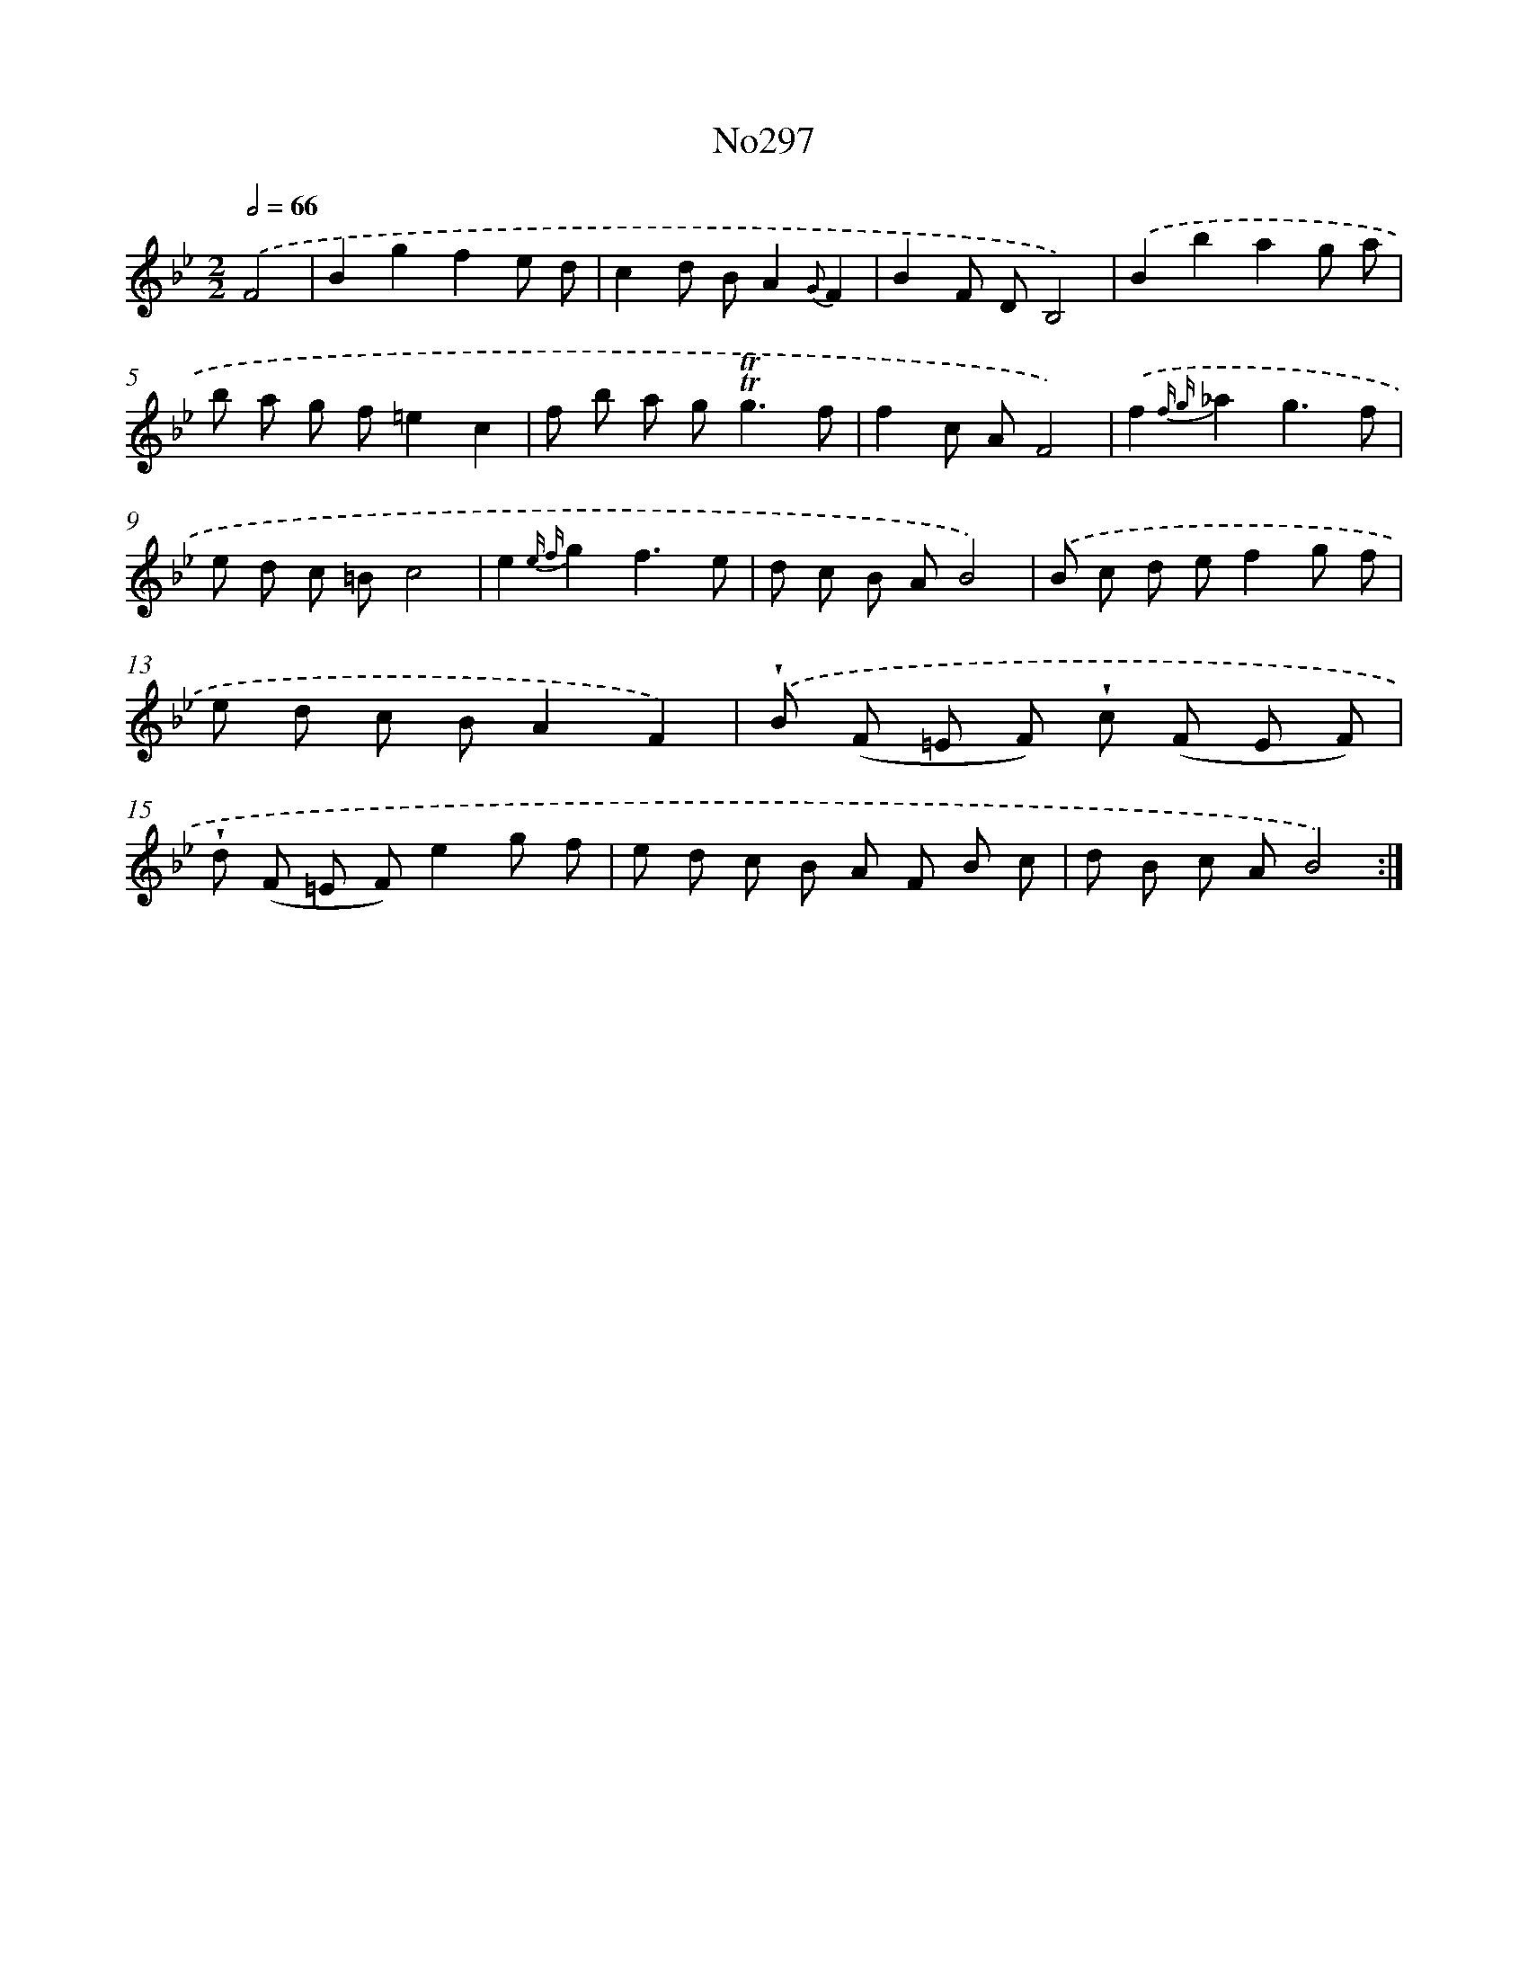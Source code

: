 X: 12305
T: No297
%%abc-version 2.0
%%abcx-abcm2ps-target-version 5.9.1 (29 Sep 2008)
%%abc-creator hum2abc beta
%%abcx-conversion-date 2018/11/01 14:37:23
%%humdrum-veritas 3538168839
%%humdrum-veritas-data 3638270607
%%continueall 1
%%barnumbers 0
L: 1/8
M: 2/2
Q: 1/2=66
K: Bb clef=treble
.('F4 [I:setbarnb 1]|
B2g2f2e d |
c2d BA2{G}F2 |
B2F DB,4) |
.('B2b2a2g a |
b a g f=e2c2 |
f b a g2<!trill!!trill!g2f |
f2c AF4) |
.('f2{f g}_a2g3f |
e d c =Bc4 |
e2{e f}g2f3e |
d c B AB4) |
.('B c d ef2g f |
e d c BA2F2) |
.('!wedge!B (F =E F) !wedge!c (F E F) |
!wedge!d (F =E F)e2g f |
e d c B A F B c |
d B c AB4) :|]
